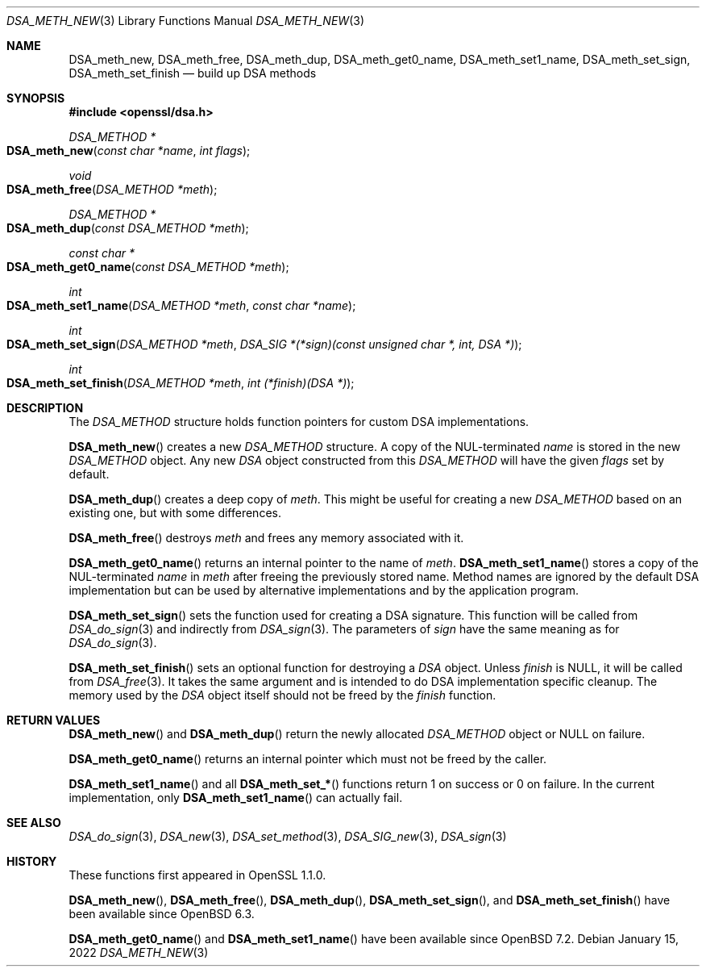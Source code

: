 .\" $OpenBSD: DSA_meth_new.3,v 1.2 2022/01/15 23:38:50 jsg Exp $
.\" selective merge up to: OpenSSL c4d3c19b Apr 3 13:57:12 2018 +0100
.\"
.\" This file is a derived work.
.\" The changes are covered by the following Copyright and license:
.\"
.\" Copyright (c) 2018, 2022 Ingo Schwarze <schwarze@openbsd.org>
.\"
.\" Permission to use, copy, modify, and distribute this software for any
.\" purpose with or without fee is hereby granted, provided that the above
.\" copyright notice and this permission notice appear in all copies.
.\"
.\" THE SOFTWARE IS PROVIDED "AS IS" AND THE AUTHOR DISCLAIMS ALL WARRANTIES
.\" WITH REGARD TO THIS SOFTWARE INCLUDING ALL IMPLIED WARRANTIES OF
.\" MERCHANTABILITY AND FITNESS. IN NO EVENT SHALL THE AUTHOR BE LIABLE FOR
.\" ANY SPECIAL, DIRECT, INDIRECT, OR CONSEQUENTIAL DAMAGES OR ANY DAMAGES
.\" WHATSOEVER RESULTING FROM LOSS OF USE, DATA OR PROFITS, WHETHER IN AN
.\" ACTION OF CONTRACT, NEGLIGENCE OR OTHER TORTIOUS ACTION, ARISING OUT OF
.\" OR IN CONNECTION WITH THE USE OR PERFORMANCE OF THIS SOFTWARE.
.\"
.\" The original file was written by Matt Caswell <matt@openssl.org>.
.\" Copyright (c) 2016 The OpenSSL Project.  All rights reserved.
.\"
.\" Redistribution and use in source and binary forms, with or without
.\" modification, are permitted provided that the following conditions
.\" are met:
.\"
.\" 1. Redistributions of source code must retain the above copyright
.\"    notice, this list of conditions and the following disclaimer.
.\"
.\" 2. Redistributions in binary form must reproduce the above copyright
.\"    notice, this list of conditions and the following disclaimer in
.\"    the documentation and/or other materials provided with the
.\"    distribution.
.\"
.\" 3. All advertising materials mentioning features or use of this
.\"    software must display the following acknowledgment:
.\"    "This product includes software developed by the OpenSSL Project
.\"    for use in the OpenSSL Toolkit. (http://www.openssl.org/)"
.\"
.\" 4. The names "OpenSSL Toolkit" and "OpenSSL Project" must not be used to
.\"    endorse or promote products derived from this software without
.\"    prior written permission. For written permission, please contact
.\"    openssl-core@openssl.org.
.\"
.\" 5. Products derived from this software may not be called "OpenSSL"
.\"    nor may "OpenSSL" appear in their names without prior written
.\"    permission of the OpenSSL Project.
.\"
.\" 6. Redistributions of any form whatsoever must retain the following
.\"    acknowledgment:
.\"    "This product includes software developed by the OpenSSL Project
.\"    for use in the OpenSSL Toolkit (http://www.openssl.org/)"
.\"
.\" THIS SOFTWARE IS PROVIDED BY THE OpenSSL PROJECT ``AS IS'' AND ANY
.\" EXPRESSED OR IMPLIED WARRANTIES, INCLUDING, BUT NOT LIMITED TO, THE
.\" IMPLIED WARRANTIES OF MERCHANTABILITY AND FITNESS FOR A PARTICULAR
.\" PURPOSE ARE DISCLAIMED.  IN NO EVENT SHALL THE OpenSSL PROJECT OR
.\" ITS CONTRIBUTORS BE LIABLE FOR ANY DIRECT, INDIRECT, INCIDENTAL,
.\" SPECIAL, EXEMPLARY, OR CONSEQUENTIAL DAMAGES (INCLUDING, BUT
.\" NOT LIMITED TO, PROCUREMENT OF SUBSTITUTE GOODS OR SERVICES;
.\" LOSS OF USE, DATA, OR PROFITS; OR BUSINESS INTERRUPTION)
.\" HOWEVER CAUSED AND ON ANY THEORY OF LIABILITY, WHETHER IN CONTRACT,
.\" STRICT LIABILITY, OR TORT (INCLUDING NEGLIGENCE OR OTHERWISE)
.\" ARISING IN ANY WAY OUT OF THE USE OF THIS SOFTWARE, EVEN IF ADVISED
.\" OF THE POSSIBILITY OF SUCH DAMAGE.
.\"
.Dd $Mdocdate: January 15 2022 $
.Dt DSA_METH_NEW 3
.Os
.Sh NAME
.Nm DSA_meth_new ,
.Nm DSA_meth_free ,
.Nm DSA_meth_dup ,
.Nm DSA_meth_get0_name ,
.Nm DSA_meth_set1_name ,
.Nm DSA_meth_set_sign ,
.Nm DSA_meth_set_finish
.Nd build up DSA methods
.Sh SYNOPSIS
.In openssl/dsa.h
.Ft DSA_METHOD *
.Fo DSA_meth_new
.Fa "const char *name"
.Fa "int flags"
.Fc
.Ft void
.Fo DSA_meth_free
.Fa "DSA_METHOD *meth"
.Fc
.Ft DSA_METHOD *
.Fo DSA_meth_dup
.Fa "const DSA_METHOD *meth"
.Fc
.Ft const char *
.Fo DSA_meth_get0_name
.Fa "const DSA_METHOD *meth"
.Fc
.Ft int
.Fo DSA_meth_set1_name
.Fa "DSA_METHOD *meth"
.Fa "const char *name"
.Fc
.Ft int
.Fo DSA_meth_set_sign
.Fa "DSA_METHOD *meth"
.Fa "DSA_SIG *(*sign)(const unsigned char *, int, DSA *)"
.Fc
.Ft int
.Fo DSA_meth_set_finish
.Fa "DSA_METHOD *meth"
.Fa "int (*finish)(DSA *)"
.Fc
.Sh DESCRIPTION
The
.Vt DSA_METHOD
structure holds function pointers for custom DSA implementations.
.Pp
.Fn DSA_meth_new
creates a new
.Vt DSA_METHOD
structure.
A copy of the NUL-terminated
.Fa name
is stored in the new
.Vt DSA_METHOD
object.
Any new
.Vt DSA
object constructed from this
.Vt DSA_METHOD
will have the given
.Fa flags
set by default.
.Pp
.Fn DSA_meth_dup
creates a deep copy of
.Fa meth .
This might be useful for creating a new
.Vt DSA_METHOD
based on an existing one, but with some differences.
.Pp
.Fn DSA_meth_free
destroys
.Fa meth
and frees any memory associated with it.
.Pp
.Fn DSA_meth_get0_name
returns an internal pointer to the name of
.Fa meth .
.Fn DSA_meth_set1_name
stores a copy of the NUL-terminated
.Fa name
in
.Fa meth
after freeing the previously stored name.
Method names are ignored by the default DSA implementation but can be
used by alternative implementations and by the application program.
.Pp
.Fn DSA_meth_set_sign
sets the function used for creating a DSA signature.
This function will be called from
.Xr DSA_do_sign 3
and indirectly from
.Xr DSA_sign 3 .
The parameters of
.Fa sign
have the same meaning as for
.Xr DSA_do_sign 3 .
.Pp
.Fn DSA_meth_set_finish
sets an optional function for destroying a
.Vt DSA
object.
Unless
.Fa finish
is
.Dv NULL ,
it will be called from
.Xr DSA_free 3 .
It takes the same argument
and is intended to do DSA implementation specific cleanup.
The memory used by the
.Vt DSA
object itself should not be freed by the
.Fa finish
function.
.Sh RETURN VALUES
.Fn DSA_meth_new
and
.Fn DSA_meth_dup
return the newly allocated
.Vt DSA_METHOD
object or
.Dv NULL
on failure.
.Pp
.Fn DSA_meth_get0_name
returns an internal pointer which must not be freed by the caller.
.Pp
.Fn DSA_meth_set1_name
and all
.Fn DSA_meth_set_*
functions return 1 on success or 0 on failure.
In the current implementation, only
.Fn DSA_meth_set1_name
can actually fail.
.Sh SEE ALSO
.Xr DSA_do_sign 3 ,
.Xr DSA_new 3 ,
.Xr DSA_set_method 3 ,
.Xr DSA_SIG_new 3 ,
.Xr DSA_sign 3
.Sh HISTORY
These functions first appeared in OpenSSL 1.1.0.
.Pp
.Fn DSA_meth_new ,
.Fn DSA_meth_free ,
.Fn DSA_meth_dup ,
.Fn DSA_meth_set_sign ,
and
.Fn DSA_meth_set_finish
have been available since
.Ox 6.3 .
.Pp
.Fn DSA_meth_get0_name
and
.Fn DSA_meth_set1_name
have been available since
.Ox 7.2 .
